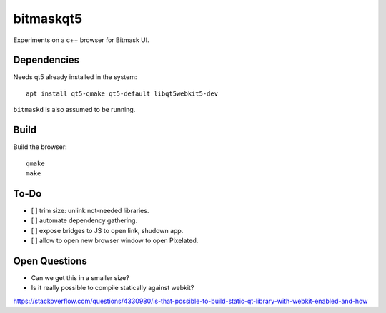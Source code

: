 bitmaskqt5
==========

Experiments on a c++ browser for Bitmask UI.

Dependencies
------------
Needs qt5 already installed in the system::

  apt install qt5-qmake qt5-default libqt5webkit5-dev

``bitmaskd`` is also assumed to be running.

Build
-----
Build the browser::

  qmake
  make

To-Do
--------------
* [ ] trim size: unlink not-needed libraries.
* [ ] automate dependency gathering.
* [ ] expose bridges to JS to open link, shudown app.
* [ ] allow to open new browser window to open Pixelated.

Open Questions
--------------
* Can we get this in a smaller size?
* Is it really possible to compile statically against webkit?
https://stackoverflow.com/questions/4330980/is-that-possible-to-build-static-qt-library-with-webkit-enabled-and-how
